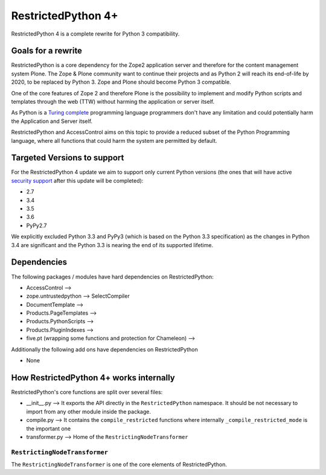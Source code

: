RestrictedPython 4+
===================

RestrictedPython 4 is a complete rewrite for Python 3 compatibility.

Goals for a rewrite
-------------------

RestrictedPython is a core dependency for the Zope2 application server and therefore for the content management system Plone.
The Zope & Plone community want to continue their projects and as Python 2 will reach its end-of-life by 2020, to be replaced by Python 3.
Zope and Plone should become Python 3 compatible.

One of the core features of Zope 2 and therefore Plone is the possibility to implement and modify Python scripts and templates through the web (TTW) without harming the application or server itself.

As Python is a `Turing complete`_ programming language programmers don't have any limitation and could potentially harm the Application and Server itself.

RestrictedPython and AccessControl aims on this topic to provide a reduced subset of the Python Programming language, where all functions that could harm the system are permitted by default.

Targeted Versions to support
----------------------------

For the RestrictedPython 4 update we aim to support only current Python
versions (the ones that will have active `security support`_ after this update
will be completed):

* 2.7
* 3.4
* 3.5
* 3.6
* PyPy2.7

.. _`security support` : https://docs.python.org/devguide/index.html#branchstatus
.. _`Turing complete`: https://en.wikipedia.org/wiki/Turing_completeness

We explicitly excluded Python 3.3 and PyPy3 (which is based on the Python 3.3 specification) as the changes in Python 3.4 are significant and the Python 3.3 is nearing the end of its supported lifetime.

Dependencies
------------

The following packages / modules have hard dependencies on RestrictedPython:

* AccessControl -->
* zope.untrustedpython --> SelectCompiler
* DocumentTemplate -->
* Products.PageTemplates -->
* Products.PythonScripts -->
* Products.PluginIndexes -->
* five.pt (wrapping some functions and protection for Chameleon) -->

Additionally the following add ons have dependencies on RestrictedPython

* None

How RestrictedPython 4+ works internally
----------------------------------------

RestrictedPython's core functions are split over several files:

* __init__.py --> It exports the API directly in the ``RestrictedPython`` namespace. It should be not necessary to import from any other module inside the package.
* compile.py --> It contains the ``compile_restricted`` functions where internally ``_compile_restricted_mode`` is the important one
* transformer.py --> Home of the ``RestrictingNodeTransformer``

``RestrictingNodeTransformer``
..............................

The ``RestrictingNodeTransformer`` is one of the core elements of RestrictedPython.
